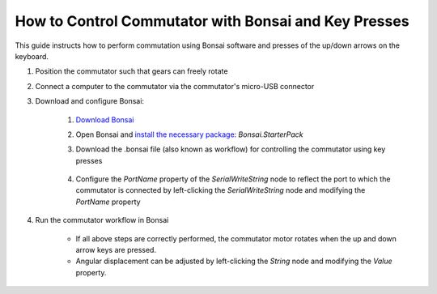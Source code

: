 
*******************************************************
How to Control Commutator with Bonsai and Key Presses
*******************************************************

This guide instructs how to perform commutation using Bonsai software and presses of the up/down arrows on the keyboard.

#. Position the commutator such that gears can freely rotate

#. Connect a computer to the commutator via the commutator's micro-USB connector

#. Download and configure Bonsai:

    #. `Download Bonsai <https://bonsai-rx.org/docs/articles/installation.html>`_
    #. Open Bonsai and `install the necessary package <https://bonsai-rx.org/docs/articles/packages.html>`_: *Bonsai.StarterPack*
    #. Download the .bonsai file (also known as workflow) for controlling the commutator using key presses

        .. raw:: html

            <div class="bonsai-workflow-container">
                <div class="workflow-filler"></div>
                <div class="workflow-download"><img class="copy-img" src="../../../_static/images/download.svg" onclick="getFileFromURL('../../../_static/downloads/commutator-key-press-control.bonsai')" width=18px download/></div>
                <div class="workflow-copy"><img class="copy-img" src="../../../_static/images/copy.svg" onclick="getTextFromURL('../../../_static/downloads/commutator-key-press-control.bonsai')" width=18px /></div>
                <div class="workflow-name"><b>commutator‑key‑press‑control.bonsai</b></div>
                <div class="workflow-image"><img src="../../../_static/images/bonsai-workflow.png" /></div>
            </div>

    #. Configure the *PortName* property of the *SerialWriteString* node to reflect the port to which the commutator is connected by left-clicking the *SerialWriteString* node and modifying the *PortName* property

        .. image:: ../../../_static/images/port.png
           :align: center

#. Run the commutator workflow in Bonsai

    * If all above steps are correctly performed, the commutator motor rotates when the up and down arrow keys are pressed.
    * Angular displacement can be adjusted by left-clicking the *String* node and modifying the *Value* property.